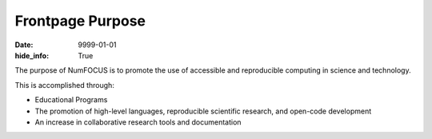 Frontpage Purpose
#################
:date: 9999-01-01
:hide_info: True

The purpose of NumFOCUS is to promote the use of accessible and reproducible
computing in science and technology.

This is accomplished through:

- Educational Programs

- The promotion of high-level languages, reproducible scientific research, and
  open-code development

- An increase in collaborative research tools and documentation

